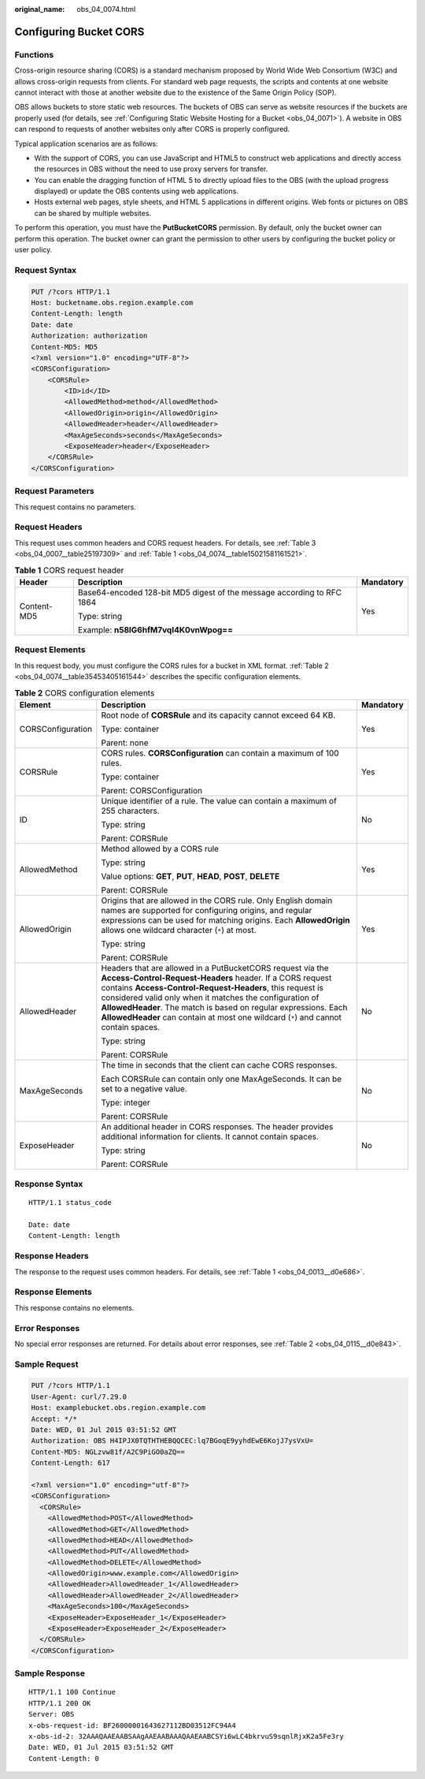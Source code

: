:original_name: obs_04_0074.html

.. _obs_04_0074:

Configuring Bucket CORS
=======================

Functions
---------

Cross-origin resource sharing (CORS) is a standard mechanism proposed by World Wide Web Consortium (W3C) and allows cross-origin requests from clients. For standard web page requests, the scripts and contents at one website cannot interact with those at another website due to the existence of the Same Origin Policy (SOP).

OBS allows buckets to store static web resources. The buckets of OBS can serve as website resources if the buckets are properly used (for details, see :ref:`Configuring Static Website Hosting for a Bucket <obs_04_0071>`). A website in OBS can respond to requests of another websites only after CORS is properly configured.

Typical application scenarios are as follows:

-  With the support of CORS, you can use JavaScript and HTML5 to construct web applications and directly access the resources in OBS without the need to use proxy servers for transfer.
-  You can enable the dragging function of HTML 5 to directly upload files to the OBS (with the upload progress displayed) or update the OBS contents using web applications.
-  Hosts external web pages, style sheets, and HTML 5 applications in different origins. Web fonts or pictures on OBS can be shared by multiple websites.

To perform this operation, you must have the **PutBucketCORS** permission. By default, only the bucket owner can perform this operation. The bucket owner can grant the permission to other users by configuring the bucket policy or user policy.

Request Syntax
--------------

.. code-block:: text

   PUT /?cors HTTP/1.1
   Host: bucketname.obs.region.example.com
   Content-Length: length
   Date: date
   Authorization: authorization
   Content-MD5: MD5
   <?xml version="1.0" encoding="UTF-8"?>
   <CORSConfiguration>
       <CORSRule>
           <ID>id</ID>
           <AllowedMethod>method</AllowedMethod>
           <AllowedOrigin>origin</AllowedOrigin>
           <AllowedHeader>header</AllowedHeader>
           <MaxAgeSeconds>seconds</MaxAgeSeconds>
           <ExposeHeader>header</ExposeHeader>
       </CORSRule>
   </CORSConfiguration>

Request Parameters
------------------

This request contains no parameters.

Request Headers
---------------

This request uses common headers and CORS request headers. For details, see :ref:`Table 3 <obs_04_0007__table25197309>` and :ref:`Table 1 <obs_04_0074__table15021581161521>`.

.. _obs_04_0074__table15021581161521:

.. table:: **Table 1** CORS request header

   +-----------------------+------------------------------------------------------------------------+-----------------------+
   | Header                | Description                                                            | Mandatory             |
   +=======================+========================================================================+=======================+
   | Content-MD5           | Base64-encoded 128-bit MD5 digest of the message according to RFC 1864 | Yes                   |
   |                       |                                                                        |                       |
   |                       | Type: string                                                           |                       |
   |                       |                                                                        |                       |
   |                       | Example: **n58IG6hfM7vqI4K0vnWpog==**                                  |                       |
   +-----------------------+------------------------------------------------------------------------+-----------------------+

Request Elements
----------------

In this request body, you must configure the CORS rules for a bucket in XML format. :ref:`Table 2 <obs_04_0074__table35453405161544>` describes the specific configuration elements.

.. _obs_04_0074__table35453405161544:

.. table:: **Table 2** CORS configuration elements

   +-----------------------+-----------------------------------------------------------------------------------------------------------------------------------------------------------------------------------------------------------------------------------------------------------------------------------------------------------------------------------------------------------------------------------------------------------+-----------------------+
   | Element               | Description                                                                                                                                                                                                                                                                                                                                                                                               | Mandatory             |
   +=======================+===========================================================================================================================================================================================================================================================================================================================================================================================================+=======================+
   | CORSConfiguration     | Root node of **CORSRule** and its capacity cannot exceed 64 KB.                                                                                                                                                                                                                                                                                                                                           | Yes                   |
   |                       |                                                                                                                                                                                                                                                                                                                                                                                                           |                       |
   |                       | Type: container                                                                                                                                                                                                                                                                                                                                                                                           |                       |
   |                       |                                                                                                                                                                                                                                                                                                                                                                                                           |                       |
   |                       | Parent: none                                                                                                                                                                                                                                                                                                                                                                                              |                       |
   +-----------------------+-----------------------------------------------------------------------------------------------------------------------------------------------------------------------------------------------------------------------------------------------------------------------------------------------------------------------------------------------------------------------------------------------------------+-----------------------+
   | CORSRule              | CORS rules. **CORSConfiguration** can contain a maximum of 100 rules.                                                                                                                                                                                                                                                                                                                                     | Yes                   |
   |                       |                                                                                                                                                                                                                                                                                                                                                                                                           |                       |
   |                       | Type: container                                                                                                                                                                                                                                                                                                                                                                                           |                       |
   |                       |                                                                                                                                                                                                                                                                                                                                                                                                           |                       |
   |                       | Parent: CORSConfiguration                                                                                                                                                                                                                                                                                                                                                                                 |                       |
   +-----------------------+-----------------------------------------------------------------------------------------------------------------------------------------------------------------------------------------------------------------------------------------------------------------------------------------------------------------------------------------------------------------------------------------------------------+-----------------------+
   | ID                    | Unique identifier of a rule. The value can contain a maximum of 255 characters.                                                                                                                                                                                                                                                                                                                           | No                    |
   |                       |                                                                                                                                                                                                                                                                                                                                                                                                           |                       |
   |                       | Type: string                                                                                                                                                                                                                                                                                                                                                                                              |                       |
   |                       |                                                                                                                                                                                                                                                                                                                                                                                                           |                       |
   |                       | Parent: CORSRule                                                                                                                                                                                                                                                                                                                                                                                          |                       |
   +-----------------------+-----------------------------------------------------------------------------------------------------------------------------------------------------------------------------------------------------------------------------------------------------------------------------------------------------------------------------------------------------------------------------------------------------------+-----------------------+
   | AllowedMethod         | Method allowed by a CORS rule                                                                                                                                                                                                                                                                                                                                                                             | Yes                   |
   |                       |                                                                                                                                                                                                                                                                                                                                                                                                           |                       |
   |                       | Type: string                                                                                                                                                                                                                                                                                                                                                                                              |                       |
   |                       |                                                                                                                                                                                                                                                                                                                                                                                                           |                       |
   |                       | Value options: **GET**, **PUT**, **HEAD**, **POST**, **DELETE**                                                                                                                                                                                                                                                                                                                                           |                       |
   |                       |                                                                                                                                                                                                                                                                                                                                                                                                           |                       |
   |                       | Parent: CORSRule                                                                                                                                                                                                                                                                                                                                                                                          |                       |
   +-----------------------+-----------------------------------------------------------------------------------------------------------------------------------------------------------------------------------------------------------------------------------------------------------------------------------------------------------------------------------------------------------------------------------------------------------+-----------------------+
   | AllowedOrigin         | Origins that are allowed in the CORS rule. Only English domain names are supported for configuring origins, and regular expressions can be used for matching origins. Each **AllowedOrigin** allows one wildcard character (``*``) at most.                                                                                                                                                               | Yes                   |
   |                       |                                                                                                                                                                                                                                                                                                                                                                                                           |                       |
   |                       | Type: string                                                                                                                                                                                                                                                                                                                                                                                              |                       |
   |                       |                                                                                                                                                                                                                                                                                                                                                                                                           |                       |
   |                       | Parent: CORSRule                                                                                                                                                                                                                                                                                                                                                                                          |                       |
   +-----------------------+-----------------------------------------------------------------------------------------------------------------------------------------------------------------------------------------------------------------------------------------------------------------------------------------------------------------------------------------------------------------------------------------------------------+-----------------------+
   | AllowedHeader         | Headers that are allowed in a PutBucketCORS request via the **Access-Control-Request-Headers** header. If a CORS request contains **Access-Control-Request-Headers**, this request is considered valid only when it matches the configuration of **AllowedHeader**. The match is based on regular expressions. Each **AllowedHeader** can contain at most one wildcard (``*``) and cannot contain spaces. | No                    |
   |                       |                                                                                                                                                                                                                                                                                                                                                                                                           |                       |
   |                       | Type: string                                                                                                                                                                                                                                                                                                                                                                                              |                       |
   |                       |                                                                                                                                                                                                                                                                                                                                                                                                           |                       |
   |                       | Parent: CORSRule                                                                                                                                                                                                                                                                                                                                                                                          |                       |
   +-----------------------+-----------------------------------------------------------------------------------------------------------------------------------------------------------------------------------------------------------------------------------------------------------------------------------------------------------------------------------------------------------------------------------------------------------+-----------------------+
   | MaxAgeSeconds         | The time in seconds that the client can cache CORS responses.                                                                                                                                                                                                                                                                                                                                             | No                    |
   |                       |                                                                                                                                                                                                                                                                                                                                                                                                           |                       |
   |                       | Each CORSRule can contain only one MaxAgeSeconds. It can be set to a negative value.                                                                                                                                                                                                                                                                                                                      |                       |
   |                       |                                                                                                                                                                                                                                                                                                                                                                                                           |                       |
   |                       | Type: integer                                                                                                                                                                                                                                                                                                                                                                                             |                       |
   |                       |                                                                                                                                                                                                                                                                                                                                                                                                           |                       |
   |                       | Parent: CORSRule                                                                                                                                                                                                                                                                                                                                                                                          |                       |
   +-----------------------+-----------------------------------------------------------------------------------------------------------------------------------------------------------------------------------------------------------------------------------------------------------------------------------------------------------------------------------------------------------------------------------------------------------+-----------------------+
   | ExposeHeader          | An additional header in CORS responses. The header provides additional information for clients. It cannot contain spaces.                                                                                                                                                                                                                                                                                 | No                    |
   |                       |                                                                                                                                                                                                                                                                                                                                                                                                           |                       |
   |                       | Type: string                                                                                                                                                                                                                                                                                                                                                                                              |                       |
   |                       |                                                                                                                                                                                                                                                                                                                                                                                                           |                       |
   |                       | Parent: CORSRule                                                                                                                                                                                                                                                                                                                                                                                          |                       |
   +-----------------------+-----------------------------------------------------------------------------------------------------------------------------------------------------------------------------------------------------------------------------------------------------------------------------------------------------------------------------------------------------------------------------------------------------------+-----------------------+

Response Syntax
---------------

::

   HTTP/1.1 status_code

   Date: date
   Content-Length: length

Response Headers
----------------

The response to the request uses common headers. For details, see :ref:`Table 1 <obs_04_0013__d0e686>`.

Response Elements
-----------------

This response contains no elements.

Error Responses
---------------

No special error responses are returned. For details about error responses, see :ref:`Table 2 <obs_04_0115__d0e843>`.

Sample Request
--------------

.. code-block:: text

   PUT /?cors HTTP/1.1
   User-Agent: curl/7.29.0
   Host: examplebucket.obs.region.example.com
   Accept: */*
   Date: WED, 01 Jul 2015 03:51:52 GMT
   Authorization: OBS H4IPJX0TQTHTHEBQQCEC:lq7BGoqE9yyhdEwE6KojJ7ysVxU=
   Content-MD5: NGLzvw81f/A2C9PiGO0aZQ==
   Content-Length: 617

   <?xml version="1.0" encoding="utf-8"?>
   <CORSConfiguration>
     <CORSRule>
       <AllowedMethod>POST</AllowedMethod>
       <AllowedMethod>GET</AllowedMethod>
       <AllowedMethod>HEAD</AllowedMethod>
       <AllowedMethod>PUT</AllowedMethod>
       <AllowedMethod>DELETE</AllowedMethod>
       <AllowedOrigin>www.example.com</AllowedOrigin>
       <AllowedHeader>AllowedHeader_1</AllowedHeader>
       <AllowedHeader>AllowedHeader_2</AllowedHeader>
       <MaxAgeSeconds>100</MaxAgeSeconds>
       <ExposeHeader>ExposeHeader_1</ExposeHeader>
       <ExposeHeader>ExposeHeader_2</ExposeHeader>
     </CORSRule>
   </CORSConfiguration>

Sample Response
---------------

::

   HTTP/1.1 100 Continue
   HTTP/1.1 200 OK
   Server: OBS
   x-obs-request-id: BF26000001643627112BD03512FC94A4
   x-obs-id-2: 32AAAQAAEAABSAAgAAEAABAAAQAAEAABCSYi6wLC4bkrvuS9sqnlRjxK2a5Fe3ry
   Date: WED, 01 Jul 2015 03:51:52 GMT
   Content-Length: 0
